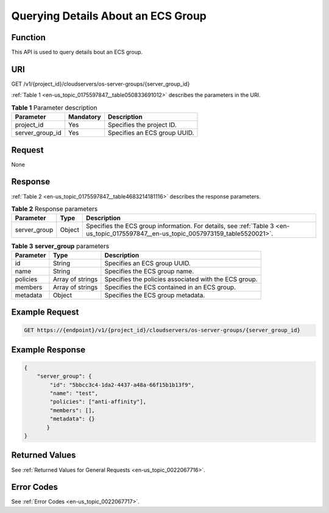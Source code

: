 .. _en-us_topic_0175597847:

Querying Details About an ECS Group
===================================

Function
--------

This API is used to query details bout an ECS group.

URI
---

GET /v1/{project_id}/cloudservers/os-server-groups/{server_group_id}

:ref:`Table 1 <en-us_topic_0175597847__table050833691012>` describes the parameters in the URI.

.. _en-us_topic_0175597847__table050833691012:

.. table:: **Table 1** Parameter description

   =============== ========= ============================
   Parameter       Mandatory Description
   =============== ========= ============================
   project_id      Yes       Specifies the project ID.
   server_group_id Yes       Specifies an ECS group UUID.
   =============== ========= ============================

Request
-------

None

Response
--------

:ref:`Table 2 <en-us_topic_0175597847__table4683214181116>` describes the response parameters.

.. _en-us_topic_0175597847__table4683214181116:

.. table:: **Table 2** Response parameters

   +--------------+--------+-------------------------------------------------------------------------------------------------------------------------------------+
   | Parameter    | Type   | Description                                                                                                                         |
   +==============+========+=====================================================================================================================================+
   | server_group | Object | Specifies the ECS group information. For details, see :ref:`Table 3 <en-us_topic_0175597847__en-us_topic_0057973159_table5520021>`. |
   +--------------+--------+-------------------------------------------------------------------------------------------------------------------------------------+

.. _en-us_topic_0175597847__en-us_topic_0057973159_table5520021:

.. table:: **Table 3** **server_group** parameters

   +-----------+------------------+-------------------------------------------------------+
   | Parameter | Type             | Description                                           |
   +===========+==================+=======================================================+
   | id        | String           | Specifies an ECS group UUID.                          |
   +-----------+------------------+-------------------------------------------------------+
   | name      | String           | Specifies the ECS group name.                         |
   +-----------+------------------+-------------------------------------------------------+
   | policies  | Array of strings | Specifies the policies associated with the ECS group. |
   +-----------+------------------+-------------------------------------------------------+
   | members   | Array of strings | Specifies the ECS contained in an ECS group.          |
   +-----------+------------------+-------------------------------------------------------+
   | metadata  | Object           | Specifies the ECS group metadata.                     |
   +-----------+------------------+-------------------------------------------------------+

Example Request
---------------

.. code-block::

   GET https://{endpoint}/v1/{project_id}/cloudservers/os-server-groups/{server_group_id}

Example Response
----------------

.. code-block::

   {
       "server_group": {
           "id": "5bbcc3c4-1da2-4437-a48a-66f15b1b13f9",
           "name": "test",
           "policies": ["anti-affinity"],
           "members": [],
           "metadata": {}
          }
   }

Returned Values
---------------

See :ref:`Returned Values for General Requests <en-us_topic_0022067716>`.

Error Codes
-----------

See :ref:`Error Codes <en-us_topic_0022067717>`.
